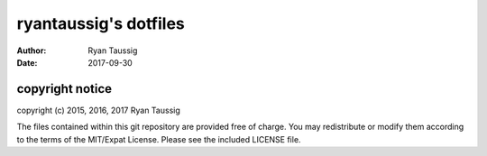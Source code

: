 ######################
ryantaussig's dotfiles
######################
:author: Ryan Taussig
:date: 2017-09-30

copyright notice
================

copyright (c) 2015, 2016, 2017 Ryan Taussig  

The files contained within this git repository are provided free of charge. You
may redistribute or modify them according to the terms of the MIT/Expat
License. Please see the included LICENSE file.
